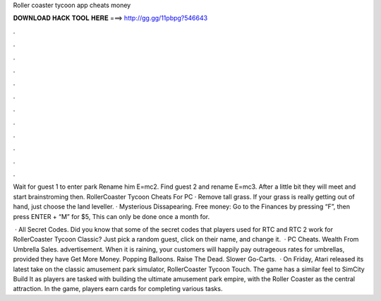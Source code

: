 Roller coaster tycoon app cheats money



𝐃𝐎𝐖𝐍𝐋𝐎𝐀𝐃 𝐇𝐀𝐂𝐊 𝐓𝐎𝐎𝐋 𝐇𝐄𝐑𝐄 ===> http://gg.gg/11pbpg?546643



.



.



.



.



.



.



.



.



.



.



.



.

Wait for guest 1 to enter park Rename him E=mc2. Find guest 2 and rename E=mc3. After a little bit they will meet and start brainstroming then. RollerCoaster Tycoon Cheats For PC · Remove tall grass. If your grass is really getting out of hand, just choose the land leveller. · Mysterious Dissapearing. Free money: Go to the Finances by pressing “F”, then press ENTER + “M” for $5, This can only be done once a month for.

 · All Secret Codes. Did you know that some of the secret codes that players used for RTC and RTC 2 work for RollerCoaster Tycoon Classic? Just pick a random guest, click on their name, and change it.  · PC Cheats. Wealth From Umbrella Sales. advertisement. When it is raining, your customers will happily pay outrageous rates for umbrellas, provided they have Get More Money. Popping Balloons. Raise The Dead. Slower Go-Carts.  · On Friday, Atari released its latest take on the classic amusement park simulator, RollerCoaster Tycoon Touch. The game has a similar feel to SimCity Build It as players are tasked with building the ultimate amusement park empire, with the Roller Coaster as the central attraction. In the game, players earn cards for completing various tasks.
